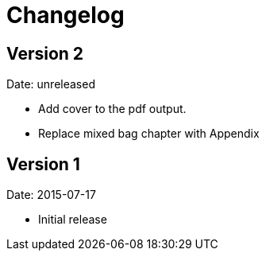 = Changelog

== Version 2

Date: unreleased

* Add cover to the pdf output.
* Replace mixed bag chapter with Appendix


== Version 1

Date: 2015-07-17

* Initial release
